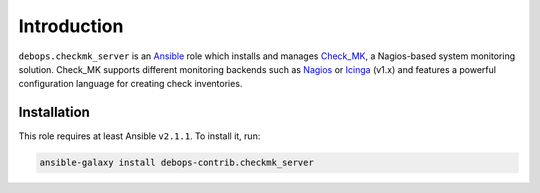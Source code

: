 Introduction
============

``debops.checkmk_server`` is an Ansible_ role which installs and manages
Check_MK_, a Nagios-based system monitoring solution. Check_MK supports
different monitoring backends such as Nagios_ or Icinga_ (v1.x) and features
a powerful configuration language for creating check inventories.

.. _Ansible: https://www.ansible.com/
.. _Check_MK: http://mathias-kettner.com/check_mk.html
.. _Nagios: https://www.nagios.org/
.. _Icinga: https://www.icinga.org/

Installation
~~~~~~~~~~~~

This role requires at least Ansible ``v2.1.1``. To install it, run:

.. code-block:: console

    ansible-galaxy install debops-contrib.checkmk_server

..
 Local Variables:
 mode: rst
 ispell-local-dictionary: "american"
 End:
